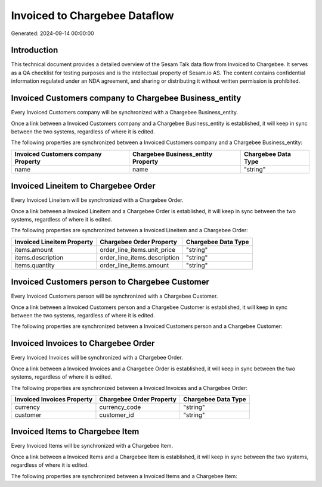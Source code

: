 ==============================
Invoiced to Chargebee Dataflow
==============================

Generated: 2024-09-14 00:00:00

Introduction
------------

This technical document provides a detailed overview of the Sesam Talk data flow from Invoiced to Chargebee. It serves as a QA checklist for testing purposes and is the intellectual property of Sesam.io AS. The content contains confidential information regulated under an NDA agreement, and sharing or distributing it without written permission is prohibited.

Invoiced Customers company to Chargebee Business_entity
-------------------------------------------------------
Every Invoiced Customers company will be synchronized with a Chargebee Business_entity.

Once a link between a Invoiced Customers company and a Chargebee Business_entity is established, it will keep in sync between the two systems, regardless of where it is edited.

The following properties are synchronized between a Invoiced Customers company and a Chargebee Business_entity:

.. list-table::
   :header-rows: 1

   * - Invoiced Customers company Property
     - Chargebee Business_entity Property
     - Chargebee Data Type
   * - name
     - name
     - "string"


Invoiced Lineitem to Chargebee Order
------------------------------------
Every Invoiced Lineitem will be synchronized with a Chargebee Order.

Once a link between a Invoiced Lineitem and a Chargebee Order is established, it will keep in sync between the two systems, regardless of where it is edited.

The following properties are synchronized between a Invoiced Lineitem and a Chargebee Order:

.. list-table::
   :header-rows: 1

   * - Invoiced Lineitem Property
     - Chargebee Order Property
     - Chargebee Data Type
   * - items.amount
     - order_line_items.unit_price
     - "string"
   * - items.description
     - order_line_items.description
     - "string"
   * - items.quantity
     - order_line_items.amount
     - "string"


Invoiced Customers person to Chargebee Customer
-----------------------------------------------
Every Invoiced Customers person will be synchronized with a Chargebee Customer.

Once a link between a Invoiced Customers person and a Chargebee Customer is established, it will keep in sync between the two systems, regardless of where it is edited.

The following properties are synchronized between a Invoiced Customers person and a Chargebee Customer:

.. list-table::
   :header-rows: 1

   * - Invoiced Customers person Property
     - Chargebee Customer Property
     - Chargebee Data Type


Invoiced Invoices to Chargebee Order
------------------------------------
Every Invoiced Invoices will be synchronized with a Chargebee Order.

Once a link between a Invoiced Invoices and a Chargebee Order is established, it will keep in sync between the two systems, regardless of where it is edited.

The following properties are synchronized between a Invoiced Invoices and a Chargebee Order:

.. list-table::
   :header-rows: 1

   * - Invoiced Invoices Property
     - Chargebee Order Property
     - Chargebee Data Type
   * - currency
     - currency_code
     - "string"
   * - customer
     - customer_id
     - "string"


Invoiced Items to Chargebee Item
--------------------------------
Every Invoiced Items will be synchronized with a Chargebee Item.

Once a link between a Invoiced Items and a Chargebee Item is established, it will keep in sync between the two systems, regardless of where it is edited.

The following properties are synchronized between a Invoiced Items and a Chargebee Item:

.. list-table::
   :header-rows: 1

   * - Invoiced Items Property
     - Chargebee Item Property
     - Chargebee Data Type

